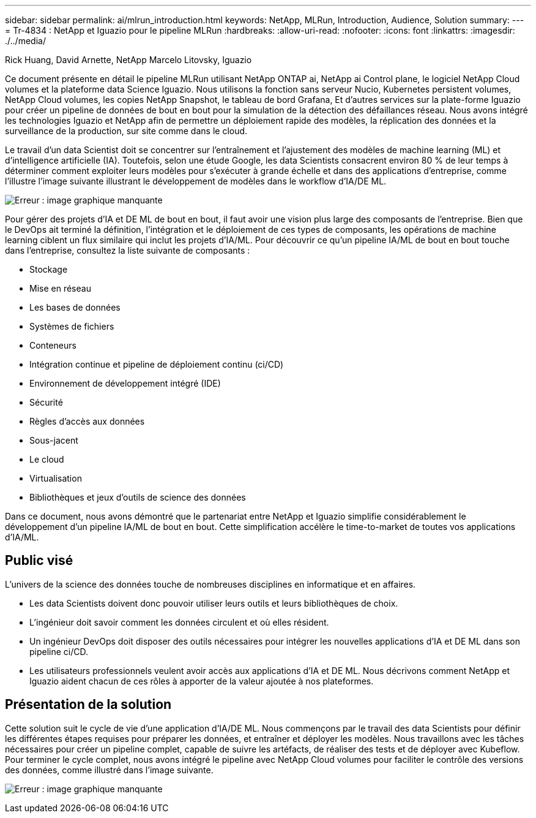 ---
sidebar: sidebar 
permalink: ai/mlrun_introduction.html 
keywords: NetApp, MLRun, Introduction, Audience, Solution 
summary:  
---
= Tr-4834 : NetApp et Iguazio pour le pipeline MLRun
:hardbreaks:
:allow-uri-read: 
:nofooter: 
:icons: font
:linkattrs: 
:imagesdir: ./../media/


Rick Huang, David Arnette, NetApp Marcelo Litovsky, Iguazio

[role="lead"]
Ce document présente en détail le pipeline MLRun utilisant NetApp ONTAP ai, NetApp ai Control plane, le logiciel NetApp Cloud volumes et la plateforme data Science Iguazio. Nous utilisons la fonction sans serveur Nucio, Kubernetes persistent volumes, NetApp Cloud volumes, les copies NetApp Snapshot, le tableau de bord Grafana, Et d'autres services sur la plate-forme Iguazio pour créer un pipeline de données de bout en bout pour la simulation de la détection des défaillances réseau. Nous avons intégré les technologies Iguazio et NetApp afin de permettre un déploiement rapide des modèles, la réplication des données et la surveillance de la production, sur site comme dans le cloud.

Le travail d'un data Scientist doit se concentrer sur l'entraînement et l'ajustement des modèles de machine learning (ML) et d'intelligence artificielle (IA). Toutefois, selon une étude Google, les data Scientists consacrent environ 80 % de leur temps à déterminer comment exploiter leurs modèles pour s'exécuter à grande échelle et dans des applications d'entreprise, comme l'illustre l'image suivante illustrant le développement de modèles dans le workflow d'IA/DE ML.

image:mlrun_image1.png["Erreur : image graphique manquante"]

Pour gérer des projets d'IA et DE ML de bout en bout, il faut avoir une vision plus large des composants de l'entreprise. Bien que le DevOps ait terminé la définition, l'intégration et le déploiement de ces types de composants, les opérations de machine learning ciblent un flux similaire qui inclut les projets d'IA/ML. Pour découvrir ce qu'un pipeline IA/ML de bout en bout touche dans l'entreprise, consultez la liste suivante de composants :

* Stockage
* Mise en réseau
* Les bases de données
* Systèmes de fichiers
* Conteneurs
* Intégration continue et pipeline de déploiement continu (ci/CD)
* Environnement de développement intégré (IDE)
* Sécurité
* Règles d'accès aux données
* Sous-jacent
* Le cloud
* Virtualisation
* Bibliothèques et jeux d'outils de science des données


Dans ce document, nous avons démontré que le partenariat entre NetApp et Iguazio simplifie considérablement le développement d'un pipeline IA/ML de bout en bout. Cette simplification accélère le time-to-market de toutes vos applications d'IA/ML.



== Public visé

L'univers de la science des données touche de nombreuses disciplines en informatique et en affaires.

* Les data Scientists doivent donc pouvoir utiliser leurs outils et leurs bibliothèques de choix.
* L'ingénieur doit savoir comment les données circulent et où elles résident.
* Un ingénieur DevOps doit disposer des outils nécessaires pour intégrer les nouvelles applications d'IA et DE ML dans son pipeline ci/CD.
* Les utilisateurs professionnels veulent avoir accès aux applications d'IA et DE ML. Nous décrivons comment NetApp et Iguazio aident chacun de ces rôles à apporter de la valeur ajoutée à nos plateformes.




== Présentation de la solution

Cette solution suit le cycle de vie d'une application d'IA/DE ML. Nous commençons par le travail des data Scientists pour définir les différentes étapes requises pour préparer les données, et entraîner et déployer les modèles. Nous travaillons avec les tâches nécessaires pour créer un pipeline complet, capable de suivre les artéfacts, de réaliser des tests et de déployer avec Kubeflow. Pour terminer le cycle complet, nous avons intégré le pipeline avec NetApp Cloud volumes pour faciliter le contrôle des versions des données, comme illustré dans l'image suivante.

image:mlrun_image2.png["Erreur : image graphique manquante"]

